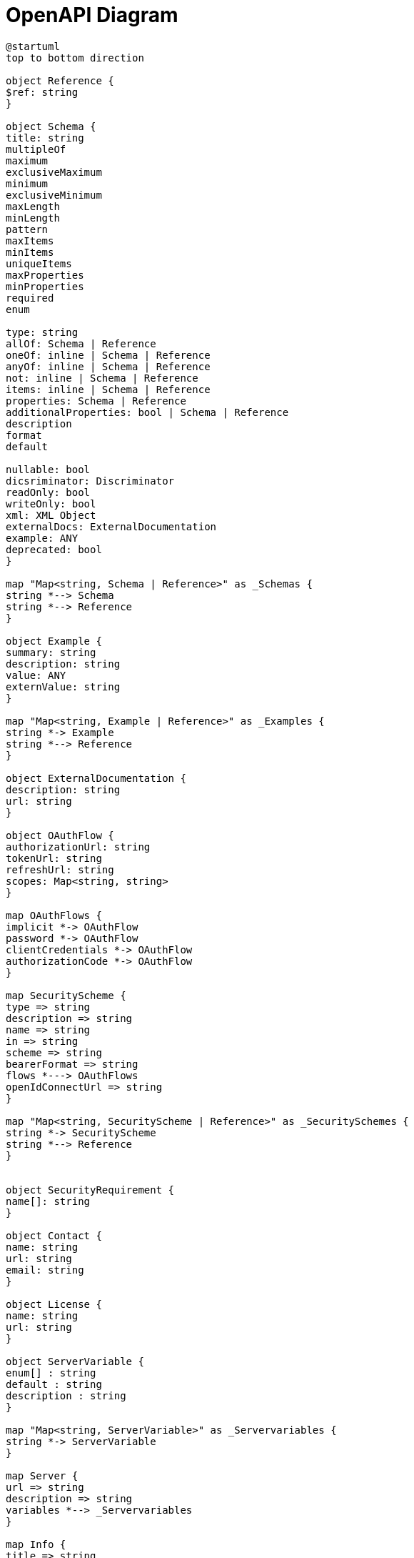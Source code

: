 = OpenAPI Diagram

["plantuml", "openapi", "svg"]
----
@startuml
top to bottom direction

object Reference {
$ref: string 
}

object Schema {
title: string
multipleOf
maximum
exclusiveMaximum
minimum
exclusiveMinimum
maxLength
minLength
pattern
maxItems
minItems
uniqueItems
maxProperties
minProperties
required
enum

type: string
allOf: Schema | Reference
oneOf: inline | Schema | Reference
anyOf: inline | Schema | Reference
not: inline | Schema | Reference
items: inline | Schema | Reference
properties: Schema | Reference
additionalProperties: bool | Schema | Reference
description
format
default

nullable: bool
dicsriminator: Discriminator
readOnly: bool
writeOnly: bool
xml: XML Object
externalDocs: ExternalDocumentation
example: ANY
deprecated: bool
}

map "Map<string, Schema | Reference>" as _Schemas {
string *--> Schema
string *--> Reference
}

object Example {
summary: string
description: string
value: ANY
externValue: string
}

map "Map<string, Example | Reference>" as _Examples {
string *-> Example
string *--> Reference
}

object ExternalDocumentation {
description: string
url: string
}

object OAuthFlow {
authorizationUrl: string
tokenUrl: string
refreshUrl: string
scopes: Map<string, string>
}

map OAuthFlows {
implicit *-> OAuthFlow
password *-> OAuthFlow
clientCredentials *-> OAuthFlow
authorizationCode *-> OAuthFlow
}

map SecurityScheme {
type => string
description => string
name => string
in => string
scheme => string
bearerFormat => string
flows *---> OAuthFlows
openIdConnectUrl => string
}

map "Map<string, SecurityScheme | Reference>" as _SecuritySchemes {
string *-> SecurityScheme
string *--> Reference
}


object SecurityRequirement {
name[]: string
}

object Contact {
name: string
url: string
email: string
}

object License {
name: string
url: string
}

object ServerVariable {
enum[] : string
default : string
description : string
}

map "Map<string, ServerVariable>" as _Servervariables {
string *-> ServerVariable
}

map Server {
url => string
description => string
variables *--> _Servervariables 
}

map Info {
title => string
description => string
termsOfService => string
contact *--> Contact
license *--> License
version => string
}

map "Map<string, MediaType>" as _MediaTypes {
; forward declaring a variable 
}

map Parameter {
name => string
in => string
description => string
required => bool
deprecated => bool
allowEmptyValue => bool
style => string
explode => bool
allowReserved => bool
schema *--> Schema
schema *--> Reference
example => ANY
examples *--> _Examples
content *--> _MediaTypes
; style values are not shown
}

map "Map<string, Parameter | Reference>" as _Parameters {
string *--> Parameter
string *--> Reference
}

map Header { 
see *--> Parameter
}

map "Map<string, Header | Reference>" as _Headers {
string *--> Header
string *--> Reference
}

map Encoding {
contentType => string
style => string
explode => bool
allowReserved => bool
headers *--> _Headers
}

map "Map<string, Encoding>" as _Encodings {
string *--> Encoding
}

map MediaType {
schema *--> Schema
schema *--> Reference
example: ANY
examples *--> _Examples
encoding *--> _Encodings
}

map "Map<string, MediaType>" as _MediaTypes {
string *--> MediaType
}

map RequestBody {
description => string
required => boolean
content *---> _MediaTypes 
}

map "Map<string, RequestBody | Reference >" as _RequestBodies {
string *--> RequestBody
string *--> Reference
}

map Link {
operationRef => string
operationId => string
parameters => Map<string, ANY | expression>
requestBody => ANY | expression
description => string
server *--> Server
}

map "Map<string, Link | Reference>" as _Links {
string *--> Link
string *--> Reference
}

map Response {
description => string
headers *--> _Headers
content *--> _MediaTypes
links *--> _Links
}

map Responses {
default *--> Response
default *--> Reference
http_code *--> Response
http_code *--> Reference
}

map "Map<string, Response | Reference>" as _Responses {
string *--> Response
string *--> Reference
}

map "Map<string, Callback | Reference>" as _Callbacks {
}

map Operation {
tags[] => string
summary => string
description => string
externalDocs *---> ExternalDocumentation
operationId => string
parameters[|] *--> Reference
parameters[|] *--> Parameter
requestBody *--> RequestBody
requestBody *--> Reference
responses *--> Responses
callbacks *---> _Callbacks
deprecated => bool
security[] *--> SecurityRequirement
servers[] *---> Server
}

map PathItem {
$ref => string
summary => string
description => string
get *--> Operation
put *--> Operation
post *--> Operation
delete *--> Operation
options *--> Operation
head *--> Operation
patch *--> Operation
trace *--> Operation
servers[] *--> Server
parameters[|] *--> Reference
parameters[|] *--> Parameter
}

map Callback {
experession *--> PathItem
}

map "Map<string, Callback | Reference>" as _Callbacks {
string *-> Callback
string *--> Reference
}

map Paths {
""/"" *-> PathItem
}

map Components {
schemas *--> _Schemas
responses *--> _Responses
parameters *--> _Parameters
examples *--> _Examples
requestBodies *--> _RequestBodies
headers *--> _Headers
securitySchemes *--> _SecuritySchemes
links *--> _Links
callbacks *--> _Callbacks
}

map Tag {
name => string
description => string
externalDocs *----> ExternalDocumentation
}

map OpenAPI {
openapi => string
info *-> Info
servers[] *--> Server
paths *--> Paths
components *--> Components
security[] *--> SecurityRequirement
tags[] *--> Tag
externalDocs *---> ExternalDocumentation
}

@enduml
----

